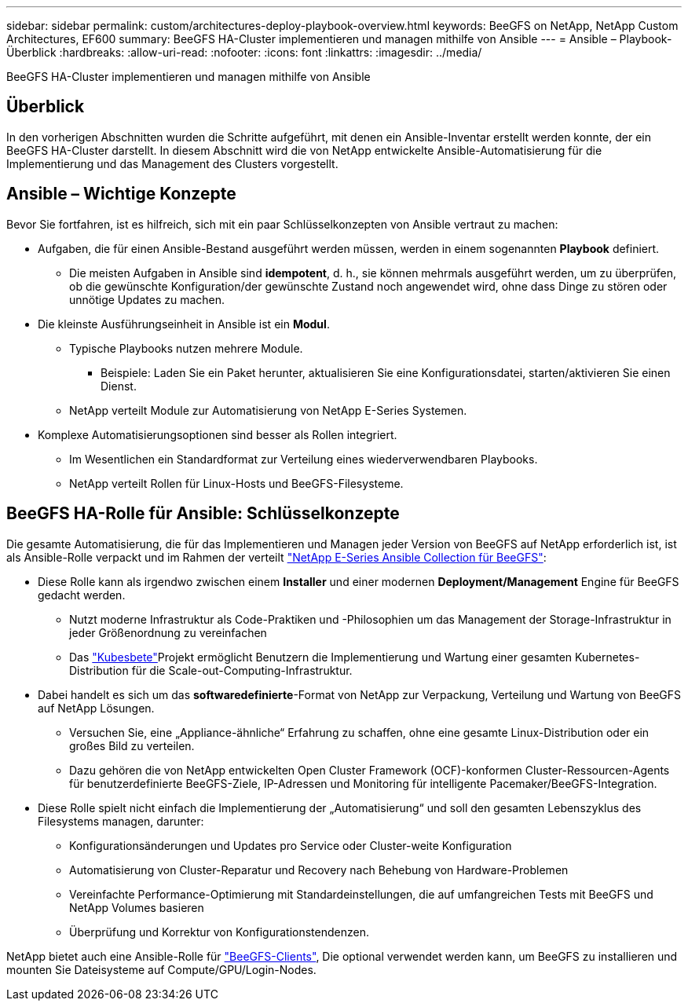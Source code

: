 ---
sidebar: sidebar 
permalink: custom/architectures-deploy-playbook-overview.html 
keywords: BeeGFS on NetApp, NetApp Custom Architectures, EF600 
summary: BeeGFS HA-Cluster implementieren und managen mithilfe von Ansible 
---
= Ansible – Playbook-Überblick
:hardbreaks:
:allow-uri-read: 
:nofooter: 
:icons: font
:linkattrs: 
:imagesdir: ../media/


[role="lead"]
BeeGFS HA-Cluster implementieren und managen mithilfe von Ansible



== Überblick

In den vorherigen Abschnitten wurden die Schritte aufgeführt, mit denen ein Ansible-Inventar erstellt werden konnte, der ein BeeGFS HA-Cluster darstellt. In diesem Abschnitt wird die von NetApp entwickelte Ansible-Automatisierung für die Implementierung und das Management des Clusters vorgestellt.



== Ansible – Wichtige Konzepte

Bevor Sie fortfahren, ist es hilfreich, sich mit ein paar Schlüsselkonzepten von Ansible vertraut zu machen:

* Aufgaben, die für einen Ansible-Bestand ausgeführt werden müssen, werden in einem sogenannten *Playbook* definiert.
+
** Die meisten Aufgaben in Ansible sind *idempotent*, d. h., sie können mehrmals ausgeführt werden, um zu überprüfen, ob die gewünschte Konfiguration/der gewünschte Zustand noch angewendet wird, ohne dass Dinge zu stören oder unnötige Updates zu machen.


* Die kleinste Ausführungseinheit in Ansible ist ein *Modul*.
+
** Typische Playbooks nutzen mehrere Module.
+
*** Beispiele: Laden Sie ein Paket herunter, aktualisieren Sie eine Konfigurationsdatei, starten/aktivieren Sie einen Dienst.


** NetApp verteilt Module zur Automatisierung von NetApp E-Series Systemen.


* Komplexe Automatisierungsoptionen sind besser als Rollen integriert.
+
** Im Wesentlichen ein Standardformat zur Verteilung eines wiederverwendbaren Playbooks.
** NetApp verteilt Rollen für Linux-Hosts und BeeGFS-Filesysteme.






== BeeGFS HA-Rolle für Ansible: Schlüsselkonzepte

Die gesamte Automatisierung, die für das Implementieren und Managen jeder Version von BeeGFS auf NetApp erforderlich ist, ist als Ansible-Rolle verpackt und im Rahmen der verteilt link:https://galaxy.ansible.com/netapp_eseries/beegfs["NetApp E-Series Ansible Collection für BeeGFS"^]:

* Diese Rolle kann als irgendwo zwischen einem *Installer* und einer modernen *Deployment/Management* Engine für BeeGFS gedacht werden.
+
** Nutzt moderne Infrastruktur als Code-Praktiken und -Philosophien um das Management der Storage-Infrastruktur in jeder Größenordnung zu vereinfachen
** Das link:https://github.com/kubernetes-sigs/kubespray["Kubesbete"^]Projekt ermöglicht Benutzern die Implementierung und Wartung einer gesamten Kubernetes-Distribution für die Scale-out-Computing-Infrastruktur.


* Dabei handelt es sich um das *softwaredefinierte*-Format von NetApp zur Verpackung, Verteilung und Wartung von BeeGFS auf NetApp Lösungen.
+
** Versuchen Sie, eine „Appliance-ähnliche“ Erfahrung zu schaffen, ohne eine gesamte Linux-Distribution oder ein großes Bild zu verteilen.
** Dazu gehören die von NetApp entwickelten Open Cluster Framework (OCF)-konformen Cluster-Ressourcen-Agents für benutzerdefinierte BeeGFS-Ziele, IP-Adressen und Monitoring für intelligente Pacemaker/BeeGFS-Integration.


* Diese Rolle spielt nicht einfach die Implementierung der „Automatisierung“ und soll den gesamten Lebenszyklus des Filesystems managen, darunter:
+
** Konfigurationsänderungen und Updates pro Service oder Cluster-weite Konfiguration
** Automatisierung von Cluster-Reparatur und Recovery nach Behebung von Hardware-Problemen
** Vereinfachte Performance-Optimierung mit Standardeinstellungen, die auf umfangreichen Tests mit BeeGFS und NetApp Volumes basieren
** Überprüfung und Korrektur von Konfigurationstendenzen.




NetApp bietet auch eine Ansible-Rolle für link:https://github.com/netappeseries/beegfs/tree/master/roles/beegfs_client["BeeGFS-Clients"^], Die optional verwendet werden kann, um BeeGFS zu installieren und mounten Sie Dateisysteme auf Compute/GPU/Login-Nodes.
